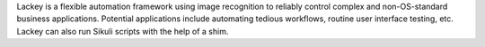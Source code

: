 Lackey is a flexible automation framework using image recognition to reliably control complex and non-OS-standard business applications. Potential applications include automating tedious workflows, routine user interface testing, etc. Lackey can also run Sikuli scripts with the help of a shim.


